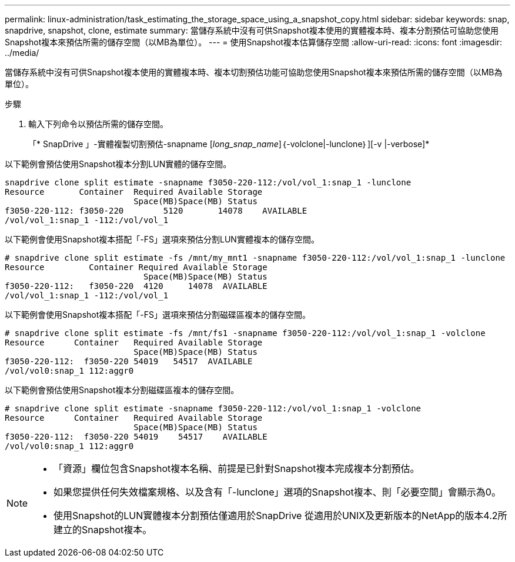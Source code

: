 ---
permalink: linux-administration/task_estimating_the_storage_space_using_a_snapshot_copy.html 
sidebar: sidebar 
keywords: snap, snapdrive, snapshot, clone, estimate 
summary: 當儲存系統中沒有可供Snapshot複本使用的實體複本時、複本分割預估可協助您使用Snapshot複本來預估所需的儲存空間（以MB為單位）。 
---
= 使用Snapshot複本估算儲存空間
:allow-uri-read: 
:icons: font
:imagesdir: ../media/


[role="lead"]
當儲存系統中沒有可供Snapshot複本使用的實體複本時、複本切割預估功能可協助您使用Snapshot複本來預估所需的儲存空間（以MB為單位）。

.步驟
. 輸入下列命令以預估所需的儲存空間。
+
「* SnapDrive 」-實體複製切割預估-snapname [_long_snap_name_]｛-volclone|-lunclone｝][-v |-verbose]*



以下範例會預估使用Snapshot複本分割LUN實體的儲存空間。

[listing]
----
snapdrive clone split estimate -snapname f3050-220-112:/vol/vol_1:snap_1 -lunclone
Resource       Container  Required Available Storage
                          Space(MB)Space(MB) Status
f3050-220-112: f3050-220 	5120	   14078    AVAILABLE
/vol/vol_1:snap_1 -112:/vol/vol_1
----
以下範例會使用Snapshot複本搭配「-FS」選項來預估分割LUN實體複本的儲存空間。

[listing]
----
# snapdrive clone split estimate -fs /mnt/my_mnt1 -snapname f3050-220-112:/vol/vol_1:snap_1 -lunclone
Resource         Container Required Available Storage
                            Space(MB)Space(MB) Status
f3050-220-112:   f3050-220  4120     14078  AVAILABLE
/vol/vol_1:snap_1 -112:/vol/vol_1
----
以下範例會使用Snapshot複本搭配「-FS」選項來預估分割磁碟區複本的儲存空間。

[listing]
----
# snapdrive clone split estimate -fs /mnt/fs1 -snapname f3050-220-112:/vol/vol_1:snap_1 -volclone
Resource      Container   Required Available Storage
                          Space(MB)Space(MB) Status
f3050-220-112:  f3050-220 54019   54517  AVAILABLE
/vol/vol0:snap_1 112:aggr0
----
以下範例會預估使用Snapshot複本分割磁碟區複本的儲存空間。

[listing]
----
# snapdrive clone split estimate -snapname f3050-220-112:/vol/vol_1:snap_1 -volclone
Resource      Container   Required Available Storage
                          Space(MB)Space(MB) Status
f3050-220-112:  f3050-220 54019    54517    AVAILABLE
/vol/vol0:snap_1 112:aggr0
----
[NOTE]
====
* 「資源」欄位包含Snapshot複本名稱、前提是已針對Snapshot複本完成複本分割預估。
* 如果您提供任何失效檔案規格、以及含有「-lunclone」選項的Snapshot複本、則「必要空間」會顯示為0。
* 使用Snapshot的LUN實體複本分割預估僅適用於SnapDrive 從適用於UNIX及更新版本的NetApp的版本4.2所建立的Snapshot複本。


====